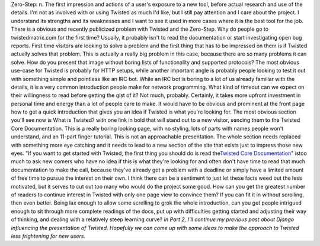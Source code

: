 Zero-Step: n. The first impression and actions of a user's exposure to a
new tool, before actual research and use of the details.
I'm not as involved with or using Twisted as much I'd like, but I still
pay attention and I care about the project. I understand its strengths
and its weaknesses and I want to see it used in more cases where it is
the best tool for the job. There is a obvious and recently publicized
problem with Twisted and the Zero-Step.
Why do people go to twistedmatrix.com for the first time?
Usually, it probably isn't to read the documentation or start
investigating open bug reports. First time visitors are looking to solve
a problem and the first thing that has to be impressed on them is if
Twisted actually solves that problem. This is actually a really big
problem in this case, because there are so many problems it can solve.
How do you present that image without boring lists of functionality and
supported protocols?
The most obvious use-case for Twisted is probably for HTTP setups, while
another important angle is probably people looking to test it out with
something simple and pointless like an IRC bot. While an IRC bot is
boring to a lot of us already familiar with the details, it is a very
common introduction people make for network programming.
What kind of timeout can we expect on their willingness to read before
getting the gist of it?
Not much, probably. Certainly, it takes more upfront investment in
personal time and energy than a lot of people care to make. It would
have to be obvious and prominent at the front page how to get a quick
introduction that gives you an idea if Twisted is what you're looking
for. The most obvious section you'll see now is What is Twisted? with
one link in bold that will stand out to a new visitor, sending them to
the Twisted Core Documentation. This is a really boring looking page,
with no styling, lots of parts with names people won't understand, and
an 11-part finger tutorial. This is not an approachable presentation.
The whole section needs replaced with something more eye catching and it
needs to lead to a new section of the site that exists just to impress
those new eyes. "If you want to get started with Twisted, the first
thing you should do is read the\ `Twisted Core
Documentation <http://twistedmatrix.com/projects/core/documentation/howto/index.html>`__\ "
istoo much to ask new comers who have no idea if this is what they're
looking for and often don't have time to read that much documentation to
make the call, because they've already got a problem with a deadline or
simply have a limited amount of free time to pursue the interest on
their own. I think there can be a sentiment to just let these facts weed
out the less motivated, but it serves to cut out too many who would do
the project some good.
How can you get the greatest number of readers to continue interest in
Twisted with only one page view to convince them?
If you can fit it in without scrolling, then even better. Being lax
enough to allow some scrolling to grok the whole introduction, can you
get people intrigued enough to sit through more complete readings of the
docs, put up with difficulties getting started and adjusting their way
of thinking, and dealing with a relatively steep learning curve?
*In Part 2, I'll continue my previous post about Django influencing the
presentation of Twisted. Hopefully we can come up with some ideas to
make the approach to Twisted less frightening for new users.*
